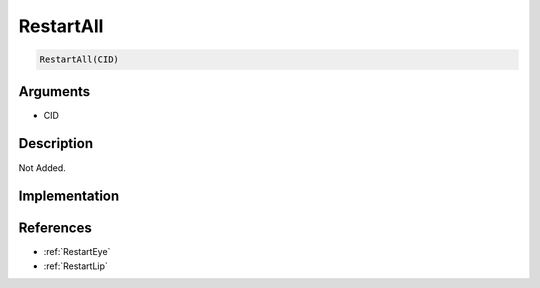 RestartAll
========================

.. code-block:: text

	RestartAll(CID)


Arguments
------------

* CID

Description
-------------

Not Added.

Implementation
-------------


References
-------------
* :ref:`RestartEye`
* :ref:`RestartLip`
